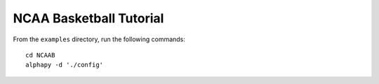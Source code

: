 NCAA Basketball Tutorial
========================

From the ``examples`` directory, run the following commands::

    cd NCAAB
    alphapy -d './config'
